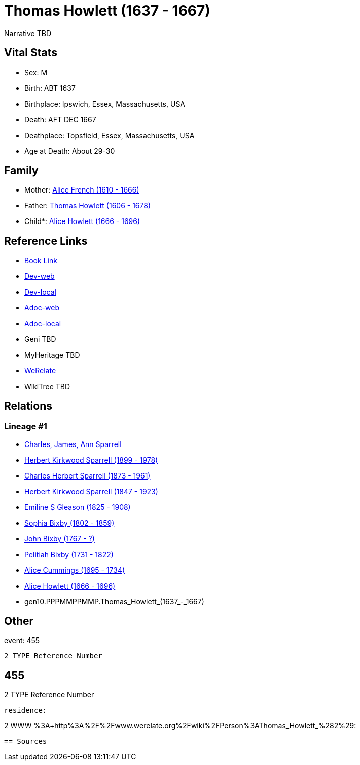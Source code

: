 = Thomas Howlett (1637 - 1667)

Narrative TBD


== Vital Stats


* Sex: M
* Birth: ABT 1637
* Birthplace: Ipswich, Essex, Massachusetts, USA
* Death: AFT DEC 1667
* Deathplace: Topsfield, Essex, Massachusetts, USA
* Age at Death: About 29-30


== Family
* Mother: https://github.com/sparrell/cfs_ancestors/blob/main/Vol_02_Ships/V2_C5_Ancestors/V2_C5_G11/gen11.PPPMMPPMMPM.Alice_French.adoc[Alice French (1610 - 1666)]

* Father: https://github.com/sparrell/cfs_ancestors/blob/main/Vol_02_Ships/V2_C5_Ancestors/V2_C5_G11/gen11.PPPMMPPMMPP.Thomas_Howlett.adoc[Thomas Howlett (1606 - 1678)]

* Child*: https://github.com/sparrell/cfs_ancestors/blob/main/Vol_02_Ships/V2_C5_Ancestors/V2_C5_G9/gen9.PPPMMPPMM.Alice_Howlett.adoc[Alice Howlett (1666 - 1696)]


== Reference Links
* https://github.com/sparrell/cfs_ancestors/blob/main/Vol_02_Ships/V2_C5_Ancestors/V2_C5_G10/gen10.PPPMMPPMMP.Thomas_Howlett.adoc[Book Link]
* https://cfsjksas.gigalixirapp.com/person?p=p0437[Dev-web]
* https://localhost:4000/person?p=p0437[Dev-local]
* https://cfsjksas.gigalixirapp.com/adoc?p=p0437[Adoc-web]
* https://localhost:4000/adoc?p=p0437[Adoc-local]
* Geni TBD
* MyHeritage TBD
* https://www.werelate.org/wiki/Person:Thomas_Howlett_%282%29[WeRelate]
* WikiTree TBD

== Relations
=== Lineage #1
* https://github.com/spoarrell/cfs_ancestors/tree/main/Vol_02_Ships/V2_C1_Principals/0_intro_principals.adoc[Charles, James, Ann Sparrell]
* https://github.com/sparrell/cfs_ancestors/blob/main/Vol_02_Ships/V2_C5_Ancestors/V2_C5_G1/gen1.P.Herbert_Kirkwood_Sparrell.adoc[Herbert Kirkwood Sparrell (1899 - 1978)]
* https://github.com/sparrell/cfs_ancestors/blob/main/Vol_02_Ships/V2_C5_Ancestors/V2_C5_G2/gen2.PP.Charles_Herbert_Sparrell.adoc[Charles Herbert Sparrell (1873 - 1961)]
* https://github.com/sparrell/cfs_ancestors/blob/main/Vol_02_Ships/V2_C5_Ancestors/V2_C5_G3/gen3.PPP.Herbert_Kirkwood_Sparrell.adoc[Herbert Kirkwood Sparrell (1847 - 1923)]
* https://github.com/sparrell/cfs_ancestors/blob/main/Vol_02_Ships/V2_C5_Ancestors/V2_C5_G4/gen4.PPPM.Emiline_S_Gleason.adoc[Emiline S Gleason (1825 - 1908)]
* https://github.com/sparrell/cfs_ancestors/blob/main/Vol_02_Ships/V2_C5_Ancestors/V2_C5_G5/gen5.PPPMM.Sophia_Bixby.adoc[Sophia Bixby (1802 - 1859)]
* https://github.com/sparrell/cfs_ancestors/blob/main/Vol_02_Ships/V2_C5_Ancestors/V2_C5_G6/gen6.PPPMMP.John_Bixby.adoc[John Bixby (1767 - ?)]
* https://github.com/sparrell/cfs_ancestors/blob/main/Vol_02_Ships/V2_C5_Ancestors/V2_C5_G7/gen7.PPPMMPP.Pelitiah_Bixby.adoc[Pelitiah Bixby (1731 - 1822)]
* https://github.com/sparrell/cfs_ancestors/blob/main/Vol_02_Ships/V2_C5_Ancestors/V2_C5_G8/gen8.PPPMMPPM.Alice_Cummings.adoc[Alice Cummings (1695 - 1734)]
* https://github.com/sparrell/cfs_ancestors/blob/main/Vol_02_Ships/V2_C5_Ancestors/V2_C5_G9/gen9.PPPMMPPMM.Alice_Howlett.adoc[Alice Howlett (1666 - 1696)]
* gen10.PPPMMPPMMP.Thomas_Howlett_(1637_-_1667)


== Other
event:  455
----
2 TYPE Reference Number
----
 455
----
2 TYPE Reference Number
----

residence: 
----
2 WWW %3A+http%3A%2F%2Fwww.werelate.org%2Fwiki%2FPerson%3AThomas_Howlett_%282%29:
----


== Sources
